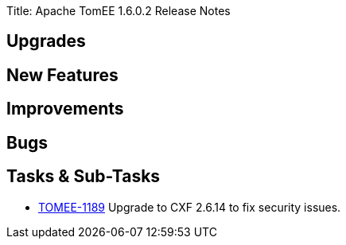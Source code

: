 Title: Apache TomEE 1.6.0.2 Release Notes

== Upgrades


== New Features


== Improvements


== Bugs


== Tasks & Sub-Tasks

* https://issues.apache.org/jira/browse/TOMEE-1189[TOMEE-1189] Upgrade to CXF 2.6.14 to fix security issues.
